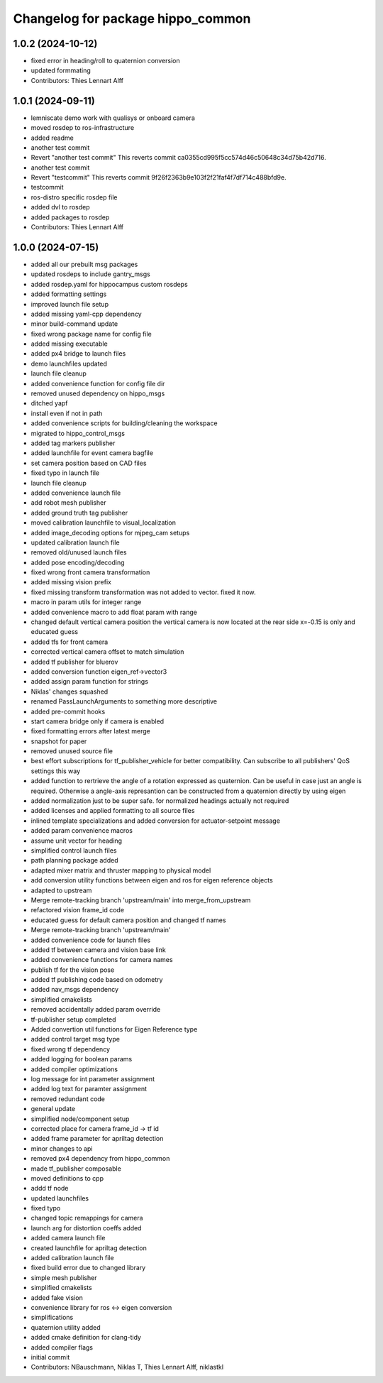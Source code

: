 ^^^^^^^^^^^^^^^^^^^^^^^^^^^^^^^^^^
Changelog for package hippo_common
^^^^^^^^^^^^^^^^^^^^^^^^^^^^^^^^^^

1.0.2 (2024-10-12)
------------------
* fixed error in heading/roll to quaternion conversion
* updated formmating
* Contributors: Thies Lennart Alff

1.0.1 (2024-09-11)
------------------
* lemniscate demo work with qualisys or onboard camera
* moved rosdep to ros-infrastructure
* added readme
* another test commit
* Revert "another test commit"
  This reverts commit ca0355cd995f5cc574d46c50648c34d75b42d716.
* another test commit
* Revert "testcommit"
  This reverts commit 9f26f2363b9e103f2f21faf4f7df714c488bfd9e.
* testcommit
* ros-distro specific rosdep file
* added dvl to rosdep
* added packages to rosdep
* Contributors: Thies Lennart Alff

1.0.0 (2024-07-15)
------------------
* added all our prebuilt msg packages
* updated rosdeps to include gantry_msgs
* added rosdep.yaml for hippocampus custom rosdeps
* added formatting settings
* improved launch file setup
* added missing yaml-cpp dependency
* minor build-command update
* fixed wrong package name for config file
* added missing executable
* added px4 bridge to launch files
* demo launchfiles updated
* launch file cleanup
* added convenience function for config file dir
* removed unused dependency on hippo_msgs
* ditched yapf
* install even if not in path
* added convenience scripts for building/cleaning the workspace
* migrated to hippo_control_msgs
* added tag markers publisher
* added launchfile for event camera bagfile
* set camera position based on CAD files
* fixed typo in launch file
* launch file cleanup
* added convenience launch file
* add robot mesh publisher
* added ground truth tag publisher
* moved calibration launchfile to visual_localization
* added image_decoding options for mjpeg_cam setups
* updated calibration launch file
* removed old/unused launch files
* added pose encoding/decoding
* fixed wrong front camera transformation
* added missing vision prefix
* fixed missing transform
  transformation was not added to vector. fixed it now.
* macro in param utils for integer range
* added convenience macro to add float param with range
* changed default vertical camera position
  the vertical camera is now located at the rear side
  x=-0.15 is only and educated guess
* added tfs for front camera
* corrected vertical camera offset to match simulation
* added tf publisher for bluerov
* added conversion function eigen_ref->vector3
* added assign param function for strings
* Niklas' changes squashed
* renamed PassLaunchArguments to something more descriptive
* added pre-commit hooks
* start camera bridge only if camera is enabled
* fixed formatting errors after latest merge
* snapshot for paper
* removed unused source file
* best effort subscriptions for tf_publisher_vehicle for better compatibility.
  Can subscribe to all publishers' QoS settings this way
* added function to rertrieve the angle of a rotation expressed as quaternion.
  Can be useful in case just an angle is required. Otherwise a angle-axis represantion can be constructed from a quaternion directly by using eigen
* added normalization just to be super safe. for normalized headings actually not required
* added licenses and applied formatting to all source files
* inlined template specializations and added conversion for actuator-setpoint message
* added param convenience macros
* assume unit vector for heading
* simplified control launch files
* path planning package added
* adapted mixer matrix and thruster mapping to physical model
* add conversion utility functions between eigen and ros for eigen reference objects
* adapted to upstream
* Merge remote-tracking branch 'upstream/main' into merge_from_upstream
* refactored vision frame_id code
* educated guess for default camera position and changed tf names
* Merge remote-tracking branch 'upstream/main'
* added convenience code for launch files
* added tf between camera and vision base link
* added convenience functions for camera names
* publish tf for the vision pose
* added tf publishing code based on odometry
* added nav_msgs dependency
* simplified cmakelists
* removed accidentally added param override
* tf-publisher setup completed
* Added convertion util functions for Eigen Reference type
* added control target msg type
* fixed wrong tf dependency
* added logging for boolean params
* added compiler optimizations
* log message for int parameter assignment
* added log text for paramter assignment
* removed redundant code
* general update
* simplified node/component setup
* corrected place for camera frame_id -> tf id
* added frame parameter for apriltag detection
* minor changes to api
* removed px4 dependency from hippo_common
* made tf_publisher composable
* moved definitions to cpp
* addd tf node
* updated launchfiles
* fixed typo
* changed topic remappings for camera
* launch arg for distortion coeffs added
* added camera launch file
* created launchfile for apriltag detection
* added calibration launch file
* fixed build error due to changed library
* simple mesh publisher
* simplified cmakelists
* added fake vision
* convenience library for ros <-> eigen conversion
* simplifications
* quaternion utility added
* added cmake definition for clang-tidy
* added compiler flags
* initial commit
* Contributors: NBauschmann, Niklas T, Thies Lennart Alff, niklastkl
